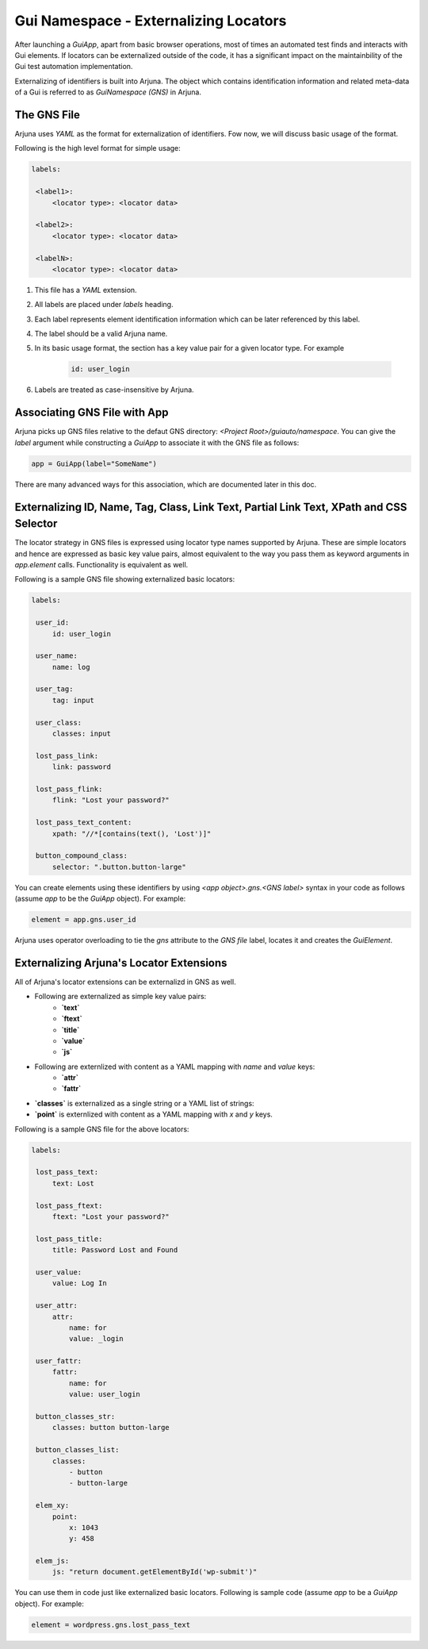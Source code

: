.. _gns:

Gui Namespace - Externalizing Locators
======================================

After launching a `GuiApp`, apart from basic browser operations, most of times an automated test finds and interacts with Gui elements. If locators can be externalized outside of the code, it has a significant impact on the maintainbility of the Gui test automation implementation.

Externalizing of identifiers is built into Arjuna. The object which contains identification information and related meta-data of a Gui is referred to as `GuiNamespace (GNS)` in Arjuna.

The GNS File
------------

Arjuna uses `YAML` as the format for externalization of identifiers. Fow now, we will discuss basic usage of the format.

Following is the high level format for simple usage:

.. code-block:: yaml

   labels:
   
    <label1>:
        <locator type>: <locator data>
   
    <label2>:
        <locator type>: <locator data>
   
    <labelN>:
        <locator type>: <locator data>


#. This file has a `YAML` extension.
#. All labels are placed under `labels` heading.
#. Each label represents element identification information which can be later referenced by this label.
#. The label should be a valid Arjuna name.
#. In its basic usage format, the section has a key value pair for a given locator type. For example 

    .. code-block:: YAML

        id: user_login

#. Labels are treated as case-insensitive by Arjuna.


Associating GNS File with App
-----------------------------

Arjuna picks up GNS files relative to the defaut GNS directory: `<Project Root>/guiauto/namespace`. You can give the `label` argument while constructing a `GuiApp` to associate it with the GNS file as follows:

.. code-block:: python

   app = GuiApp(label="SomeName")

There are many advanced ways for this association, which are documented later in this doc.

Externalizing ID, Name, Tag, Class, Link Text, Partial Link Text, XPath and CSS Selector
----------------------------------------------------------------------------------------

The locator strategy in GNS files is expressed using locator type names supported by Arjuna. These are simple locators and hence are expressed as basic key value pairs, almost equivalent to the way you pass them as keyword arguments in `app.element` calls. Functionality is equivalent as well.

Following is a sample GNS file showing externalized basic locators:

.. code-block:: yaml

   labels:
   
    user_id:
        id: user_login
   
    user_name:
        name: log
   
    user_tag:
        tag: input

    user_class:
        classes: input
   
    lost_pass_link:
        link: password
   
    lost_pass_flink:
        flink: "Lost your password?"
   
    lost_pass_text_content:
        xpath: "//*[contains(text(), 'Lost')]"
   
    button_compound_class:
        selector: ".button.button-large"

You can create elements using these identifiers by using `<app object>.gns.<GNS label>` syntax in your code as follows (assume `app` to be the `GuiApp` object). For example:

.. code-block:: python

   element = app.gns.user_id

Arjuna uses operator overloading to tie the `gns` attribute to the `GNS file` label, locates it and creates the `GuiElement`.

Externalizing Arjuna's Locator Extensions
-----------------------------------------

All of Arjuna's locator extensions can be externalizd in GNS as well.

- Following are externalized as simple key value pairs:
    - **`text`**
    - **`ftext`**
    - **`title`**
    - **`value`**
    - **`js`**
- Following are externlized with content as a YAML mapping with `name` and `value` keys:
    - **`attr`**
    - **`fattr`**
- **`classes`** is externalized as a single string or a YAML list of strings:
- **`point`** is externlized with content as a YAML mapping with `x` and `y` keys.

Following is a sample GNS file for the above locators:

.. code-block:: yaml

   labels:
   
    lost_pass_text:
        text: Lost
   
    lost_pass_ftext:
        ftext: "Lost your password?"
   
    lost_pass_title:
        title: Password Lost and Found
   
    user_value:
        value: Log In
   
    user_attr:
        attr:
            name: for
            value: _login
   
    user_fattr:
        fattr:
            name: for
            value: user_login

    button_classes_str:
        classes: button button-large

    button_classes_list:
        classes: 
            - button 
            - button-large
   
    elem_xy:
        point:
            x: 1043
            y: 458
   
    elem_js:
        js: "return document.getElementById('wp-submit')"

You can use them in code just like externalized basic locators. Following is sample code (assume `app` to be a `GuiApp` object). For example:

.. code-block:: python

    element = wordpress.gns.lost_pass_text
